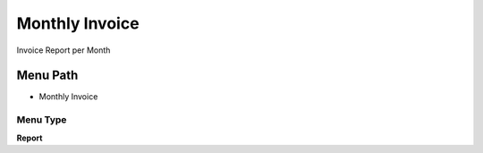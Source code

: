 
.. _functional-guide/menu/menu-monthly-invoice:

===============
Monthly Invoice
===============

Invoice Report per Month

Menu Path
=========


* Monthly Invoice

Menu Type
---------
\ **Report**\ 

